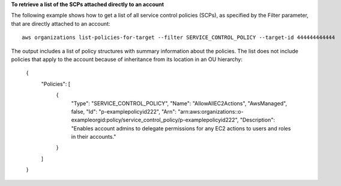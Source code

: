 **To retrieve a list of the SCPs attached directly to an account**

The following example shows how to get a list of all service control policies (SCPs), as specified by the Filter parameter, that are directly attached to an account: ::

	aws organizations list-policies-for-target --filter SERVICE_CONTROL_POLICY --target-id 444444444444
  
The output includes a list of policy structures with summary information about the policies. The list does not include policies that apply to the account because of inheritance from its location in an OU hierarchy:

	{
		"Policies": [
			{
				"Type": "SERVICE_CONTROL_POLICY",
				"Name": "AllowAllEC2Actions",
				"AwsManaged", false,
				"Id": "p-examplepolicyid222",
				"Arn": "arn:aws:organizations::o-exampleorgid:policy/service_control_policy/p-examplepolicyid222",
				"Description": "Enables account admins to delegate permissions for any EC2 actions to users and roles in their accounts."
			}
		]
	}